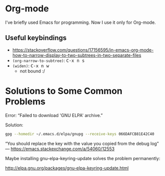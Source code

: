 * Org-mode

  I've briefly used Emacs for programming. Now I use it only for Org-mode.

** Useful keybindings

   # https://emacs.stackexchange.com/questions/2206/i-want-to-have-the-kbd-tags-for-my-blog-written-in-org-mode
   # https://gist.github.com/alphapapa/995b70c65aea8fd2f2ff1c612b9d75f6

   - https://stackoverflow.com/questions/17156595/in-emacs-org-mode-how-to-narrow-display-to-two-subtrees-in-two-separate-files
   - =(org-narrow-to-subtree)=: @@html:<kbd>C-x n s</kbd>@@
   - =(widen)=: @@html:<kbd>C-x n w</kbd>@@
     - not bound :/
* Solutions to Some Common Problems

  Error: “Failed to download 'GNU ELPA' archive.”

  Solution:

  #+BEGIN_SRC bash
  gpg --homedir ~/.emacs.d/elpa/gnupg --receive-keys 066DAFCB81E42C40
  #+END_SRC

  “You should replace the key with the value you copied from the debug log” — https://emacs.stackexchange.com/a/54060/12553

  Maybe installing gnu-elpa-keyring-update solves the problem permanently:

  http://elpa.gnu.org/packages/gnu-elpa-keyring-update.html
